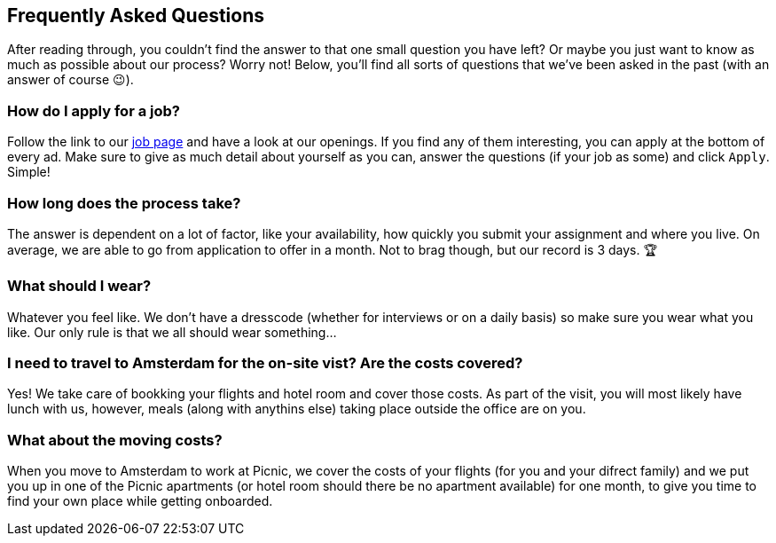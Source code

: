 == Frequently Asked Questions

After reading through, you couldn't find the answer to that one small question you have left? Or maybe you just want to know as much as possible about our process? Worry not! Below, you'll find all sorts of questions that we've been asked in the past (with an answer of course 😉).

=== How do I apply for a job?

Follow the link to our https://join.picnic.app/jobs/[job page] and have a look at our openings. If you find any of them interesting, you can apply at the bottom of every ad. Make sure to give as much detail about yourself as you can, answer the questions (if your job as some) and click `Apply`. Simple!

[.text-right]
=== How long does the process take?

The answer is dependent on a lot of factor, like your availability, how quickly you submit your assignment and where you live. On average, we are able to go from application to offer in a month. Not to brag though, but our record is 3 days. 🏆

[.text-left]
=== What should I wear?

Whatever you feel like. We don't have a dresscode (whether for interviews or on a daily basis) so make sure you wear what you like. Our only rule is that we all should wear something...

[.text-right]
=== I need to travel to Amsterdam for the on-site vist? Are the costs covered?

Yes! We take care of bookking your flights and hotel room and cover those costs. As part of the visit, you will most likely have lunch with us, however, meals (along with anythins else) taking place outside the office are on you.

[.text-left]

=== What about the moving costs?

When you move to Amsterdam to work at Picnic, we cover the costs of your flights (for you and your difrect family) and we put you up in one of the Picnic apartments (or hotel room should there be no apartment available) for one month, to give you time to find your own place while getting onboarded. 